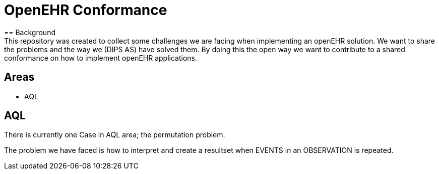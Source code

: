 = OpenEHR Conformance
== Background 
This repository was created to collect some challenges we are facing when implementing an openEHR solution. We want to share the problems and the way we (DIPS AS) have solved them. By doing this the open way we want to contribute to a shared conformance on how to implement openEHR applications. 

== Areas 

* AQL 

== AQL 
There is currently one Case in AQL area; the permutation problem. 

The problem we have faced is how to interpret and create a resultset when EVENTS in an OBSERVATION is repeated. 
